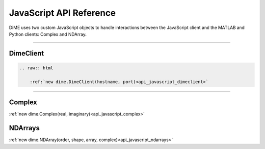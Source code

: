 .. _api_javascript:

============================
JavaScript API Reference
============================

DiME uses two custom JavaScript objects to handle interactions between the JavaScript client and the MATLAB and Python clients: Complex and NDArray.

----------

----------
DimeClient
----------

.. code-block:: rst

    .. raw:: html

        :ref:`new dime.DimeClient(hostname, port)<api_javascript_dimeclient>`

----------

-------
Complex
-------

:ref:`new dime.Complex(real, imaginary)<api_javascript_complex>`

--------
NDArrays
--------

:ref:`new dime.NDArray(order, shape, array, complex)<api_javascript_ndarrays>`